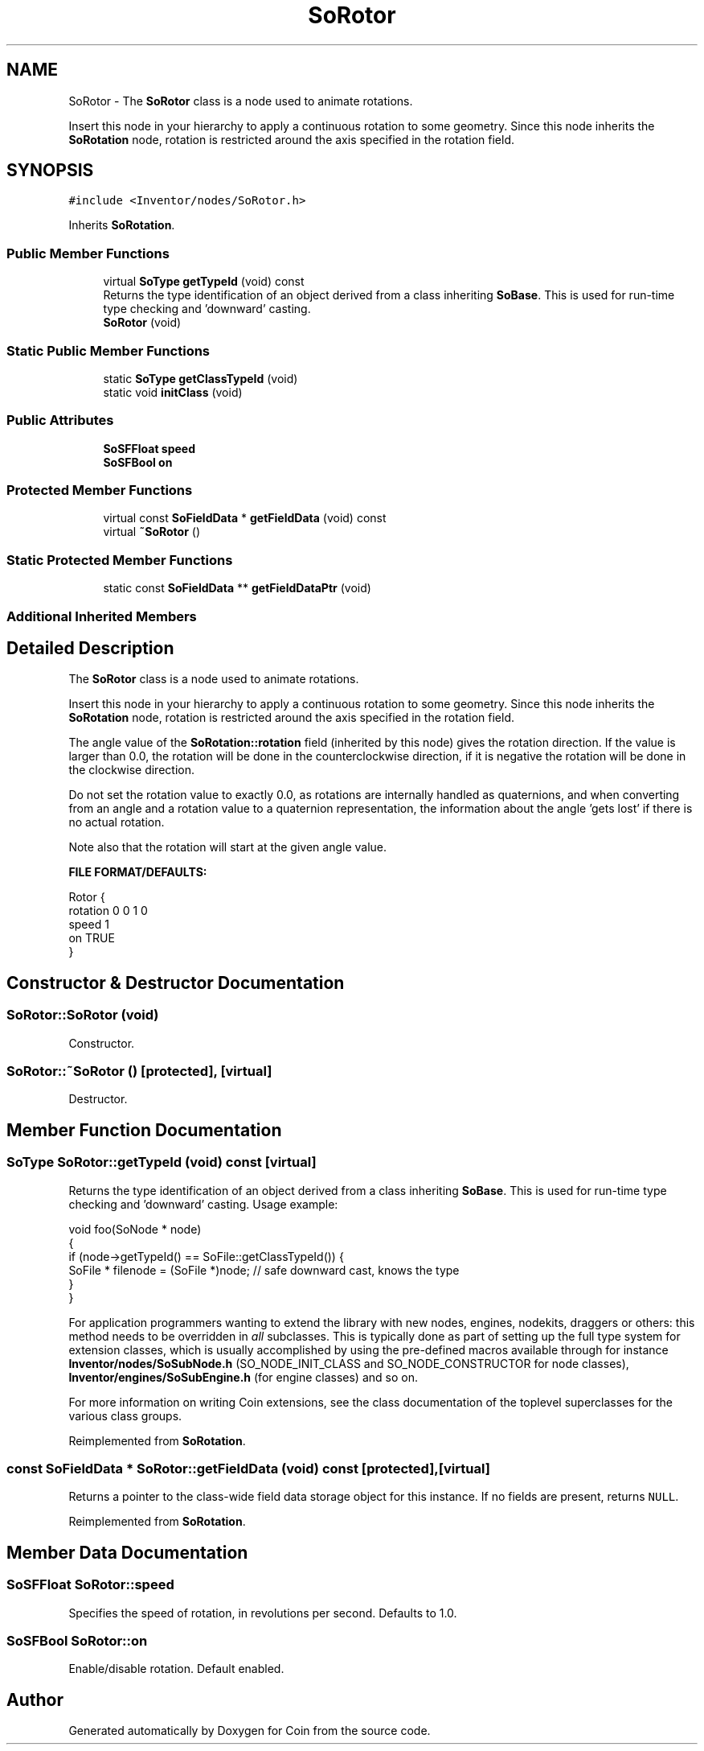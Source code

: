 .TH "SoRotor" 3 "Sun May 28 2017" "Version 4.0.0a" "Coin" \" -*- nroff -*-
.ad l
.nh
.SH NAME
SoRotor \- The \fBSoRotor\fP class is a node used to animate rotations\&.
.PP
Insert this node in your hierarchy to apply a continuous rotation to some geometry\&. Since this node inherits the \fBSoRotation\fP node, rotation is restricted around the axis specified in the rotation field\&.  

.SH SYNOPSIS
.br
.PP
.PP
\fC#include <Inventor/nodes/SoRotor\&.h>\fP
.PP
Inherits \fBSoRotation\fP\&.
.SS "Public Member Functions"

.in +1c
.ti -1c
.RI "virtual \fBSoType\fP \fBgetTypeId\fP (void) const"
.br
.RI "Returns the type identification of an object derived from a class inheriting \fBSoBase\fP\&. This is used for run-time type checking and 'downward' casting\&. "
.ti -1c
.RI "\fBSoRotor\fP (void)"
.br
.in -1c
.SS "Static Public Member Functions"

.in +1c
.ti -1c
.RI "static \fBSoType\fP \fBgetClassTypeId\fP (void)"
.br
.ti -1c
.RI "static void \fBinitClass\fP (void)"
.br
.in -1c
.SS "Public Attributes"

.in +1c
.ti -1c
.RI "\fBSoSFFloat\fP \fBspeed\fP"
.br
.ti -1c
.RI "\fBSoSFBool\fP \fBon\fP"
.br
.in -1c
.SS "Protected Member Functions"

.in +1c
.ti -1c
.RI "virtual const \fBSoFieldData\fP * \fBgetFieldData\fP (void) const"
.br
.ti -1c
.RI "virtual \fB~SoRotor\fP ()"
.br
.in -1c
.SS "Static Protected Member Functions"

.in +1c
.ti -1c
.RI "static const \fBSoFieldData\fP ** \fBgetFieldDataPtr\fP (void)"
.br
.in -1c
.SS "Additional Inherited Members"
.SH "Detailed Description"
.PP 
The \fBSoRotor\fP class is a node used to animate rotations\&.
.PP
Insert this node in your hierarchy to apply a continuous rotation to some geometry\&. Since this node inherits the \fBSoRotation\fP node, rotation is restricted around the axis specified in the rotation field\&. 

The angle value of the \fBSoRotation::rotation\fP field (inherited by this node) gives the rotation direction\&. If the value is larger than 0\&.0, the rotation will be done in the counterclockwise direction, if it is negative the rotation will be done in the clockwise direction\&.
.PP
Do not set the rotation value to exactly 0\&.0, as rotations are internally handled as quaternions, and when converting from an angle and a rotation value to a quaternion representation, the information about the angle 'gets lost' if there is no actual rotation\&.
.PP
Note also that the rotation will start at the given angle value\&.
.PP
\fBFILE FORMAT/DEFAULTS:\fP 
.PP
.nf
Rotor {
    rotation 0 0 1  0
    speed 1
    on TRUE
}

.fi
.PP
 
.SH "Constructor & Destructor Documentation"
.PP 
.SS "SoRotor::SoRotor (void)"
Constructor\&. 
.SS "SoRotor::~SoRotor ()\fC [protected]\fP, \fC [virtual]\fP"
Destructor\&. 
.SH "Member Function Documentation"
.PP 
.SS "\fBSoType\fP SoRotor::getTypeId (void) const\fC [virtual]\fP"

.PP
Returns the type identification of an object derived from a class inheriting \fBSoBase\fP\&. This is used for run-time type checking and 'downward' casting\&. Usage example:
.PP
.PP
.nf
void foo(SoNode * node)
{
  if (node->getTypeId() == SoFile::getClassTypeId()) {
    SoFile * filenode = (SoFile *)node;  // safe downward cast, knows the type
  }
}
.fi
.PP
.PP
For application programmers wanting to extend the library with new nodes, engines, nodekits, draggers or others: this method needs to be overridden in \fIall\fP subclasses\&. This is typically done as part of setting up the full type system for extension classes, which is usually accomplished by using the pre-defined macros available through for instance \fBInventor/nodes/SoSubNode\&.h\fP (SO_NODE_INIT_CLASS and SO_NODE_CONSTRUCTOR for node classes), \fBInventor/engines/SoSubEngine\&.h\fP (for engine classes) and so on\&.
.PP
For more information on writing Coin extensions, see the class documentation of the toplevel superclasses for the various class groups\&. 
.PP
Reimplemented from \fBSoRotation\fP\&.
.SS "const \fBSoFieldData\fP * SoRotor::getFieldData (void) const\fC [protected]\fP, \fC [virtual]\fP"
Returns a pointer to the class-wide field data storage object for this instance\&. If no fields are present, returns \fCNULL\fP\&. 
.PP
Reimplemented from \fBSoRotation\fP\&.
.SH "Member Data Documentation"
.PP 
.SS "\fBSoSFFloat\fP SoRotor::speed"
Specifies the speed of rotation, in revolutions per second\&. Defaults to 1\&.0\&. 
.SS "\fBSoSFBool\fP SoRotor::on"
Enable/disable rotation\&. Default enabled\&. 

.SH "Author"
.PP 
Generated automatically by Doxygen for Coin from the source code\&.
